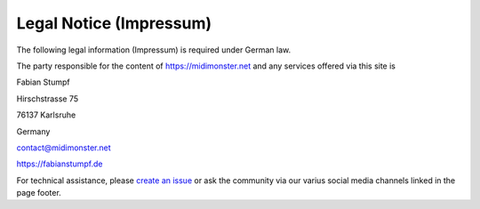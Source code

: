 ************************
Legal Notice (Impressum)
************************

The following legal information (Impressum) is required under German law.

The party responsible for the content of `https://midimonster.net <https://midimonster.net>`_
and any services offered via this site is

.. container:: address-info

	Fabian Stumpf

	Hirschstrasse 75

	76137 Karlsruhe

	Germany

	contact@midimonster.net

	`https://fabianstumpf.de <https://fabianstumpf.de>`_

For technical assistance, please `create an issue <https://github.com/cbdevnet/midimonster/issues>`_ or ask the community via our
varius social media channels linked in the page footer.
